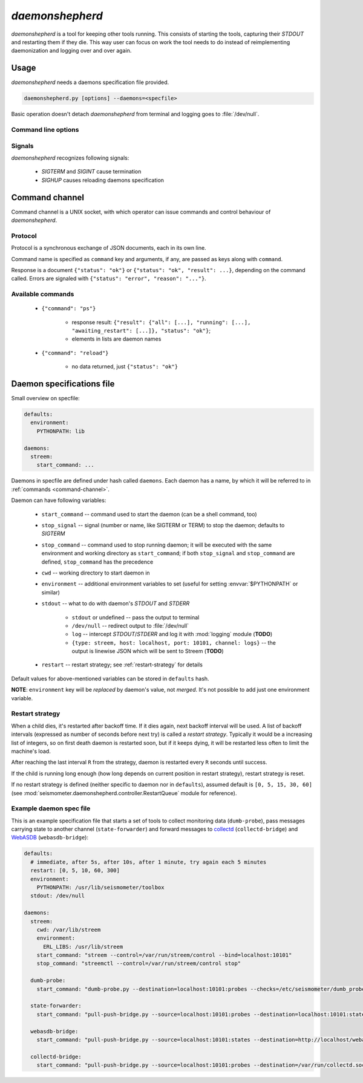 ****************
*daemonshepherd*
****************

*daemonshepherd* is a tool for keeping other tools running. This consists of
starting the tools, capturing their *STDOUT* and restarting them if they die.
This way user can focus on work the tool needs to do instead of reimplementing
daemonization and logging over and over again.


Usage
=====

*daemonshepherd* needs a daemons specification file provided.

.. code-block:: none

   daemonshepherd.py [options] --daemons=<specfile>

Basic operation doesn't detach *daemonshepherd* from terminal and logging goes
to :file:`/dev/null`.


Command line options
--------------------

.. cmdoption:: -f <specfile>, --daemons <specfile>

   specification of daemons to start (see :ref:`specfile` for details)

.. cmdoption:: -l <config>, --logging <config>

   logging configuration, in JSON or YAML format

.. cmdoption:: -s <path>, --control-socket <path>

   UNIX socket path to listen for commands (see :ref:`command-channel`)

.. cmdoption:: -p <path>, --pid-file <path>

   path to file with PID of *daemonshepherd* instance

.. cmdoption:: -d, --background

   detach from terminal and change working directory to :file:`/`

.. cmdoption:: -u <user>, --user <user>

   user to run as

.. cmdoption:: -g <group>, --group <group>

   group to run as


Signals
-------

*daemonshepherd* recognizes following signals:

   * *SIGTERM* and *SIGINT* cause termination
   * *SIGHUP* causes reloading daemons specification


.. _command-channel:

Command channel
===============

Command channel is a UNIX socket, with which operator can issue commands and
control behaviour of *daemonshepherd*.

Protocol
--------

Protocol is a synchronous exchange of JSON documents, each in its own line.

Command name is specified as ``command`` key and arguments, if any, are passed
as keys along with ``command``.

Response is a document ``{"status": "ok"}`` or
``{"status": "ok", "result": ...}``, depending on the command called. Errors
are signaled with ``{"status": "error", "reason": "..."}``.

Available commands
------------------

   * ``{"command": "ps"}``

      * response result:
        ``{"result": {"all": [...], "running": [...], "awaiting_restart": [...]}, "status": "ok"}``;
      * elements in lists are daemon names

   * ``{"command": "reload"}``

      * no data returned, just ``{"status": "ok"}``


.. _specfile:

Daemon specifications file
==========================

Small overview on specfile:

.. code-block:: yaml

   defaults:
     environment:
       PYTHONPATH: lib

   daemons:
     streem:
       start_command: ...

Daemons in specfile are defined under hash called ``daemons``. Each daemon has
a name, by which it will be referred to in :ref:`commands <command-channel>`.

Daemon can have following variables:

   * ``start_command`` -- command used to start the daemon (can be a shell
     command, too)
   * ``stop_signal`` -- signal (number or name, like SIGTERM or TERM) to stop
     the daemon; defaults to *SIGTERM*
   * ``stop_command`` -- command used to stop running daemon; it will be
     executed with the same environment and working directory as
     ``start_command``; if both ``stop_signal`` and ``stop_command`` are
     defined, ``stop_command`` has the precedence
   * ``cwd`` -- working directory to start daemon in
   * ``environment`` -- additional environment variables to set (useful for
     setting :envvar:`$PYTHONPATH` or similar)
   * ``stdout`` -- what to do with daemon's *STDOUT* and *STDERR*

      * ``stdout`` or undefined -- pass the output to terminal
      * ``/dev/null`` -- redirect output to :file:`/dev/null`
      * ``log`` -- intercept *STDOUT*/*STDERR* and log it with :mod:`logging`
        module (**TODO**)
      * ``{type: streem, host: localhost, port: 10101, channel: logs}`` --
        the output is linewise JSON which will be sent to Streem (**TODO**)

   * ``restart`` -- restart strategy; see :ref:`restart-strategy` for details

Default values for above-mentioned variables can be stored in ``defaults``
hash.

**NOTE**: ``environment`` key will be *replaced* by daemon's value, not
*merged*. It's not possible to add just one environment variable.

.. _restart-strategy:

Restart strategy
----------------

When a child dies, it's restarted after backoff time. If it dies again, next
backoff interval will be used. A list of backoff intervals (expressed as
number of seconds before next try) is called a *restart strategy*. Typically
it would be a increasing list of integers, so on first death daemon is
restarted soon, but if it keeps dying, it will be restarted less often to
limit the machine's load.

After reaching the last interval ``R`` from the strategy, daemon is restarted
every ``R`` seconds until success.

If the child is running long enough (how long depends on current position in
restart strategy), restart strategy is reset.

If no restart strategy is defined (neither specific to daemon nor in
``defaults``), assumed default is ``[0, 5, 15, 30, 60]`` (see
:mod:`seismometer.daemonshepherd.controller.RestartQueue` module for
reference).

Example daemon spec file
------------------------

This is an example specification file that starts a set of tools to collect
monitoring data (``dumb-probe``), pass messages carrying state to another
channel (``state-forwarder``) and forward messages to
`collectd <http://collectd.org>`_ (``collectd-bridge``) and `WebASDB
<http://dozzie.jarowit.net/trac/wiki/WebASDB>`_ (``webasdb-bridge``):

.. code-block:: yaml

   defaults:
     # immediate, after 5s, after 10s, after 1 minute, try again each 5 minutes
     restart: [0, 5, 10, 60, 300]
     environment:
       PYTHONPATH: /usr/lib/seismometer/toolbox
     stdout: /dev/null

   daemons:
     streem:
       cwd: /var/lib/streem
       environment:
         ERL_LIBS: /usr/lib/streem
       start_command: "streem --control=/var/run/streem/control --bind=localhost:10101"
       stop_command: "streemctl --control=/var/run/streem/control stop"

     dumb-probe:
       start_command: "dumb-probe.py --destination=localhost:10101:probes --checks=/etc/seismometer/dumb_probe.py"

     state-forwarder:
       start_command: "pull-push-bridge.py --source=localhost:10101:probes --destination=localhost:10101:states --plugin=state_forwarder"

     webasdb-bridge:
       start_command: "pull-push-bridge.py --source=localhost:10101:states --destination=http://localhost/webasdb --plugin=webasdb"

     collectd-bridge:
       start_command: "pull-push-bridge.py --source=localhost:10101:probes --destination=/var/run/collectd.sock --plugin=collectd"
